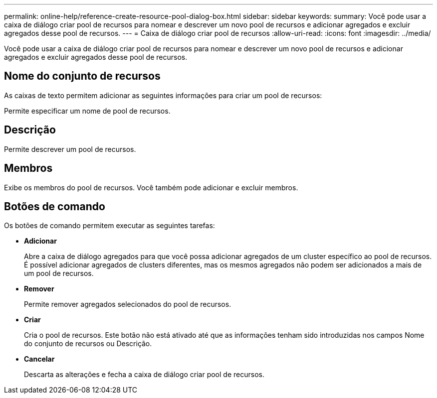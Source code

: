 ---
permalink: online-help/reference-create-resource-pool-dialog-box.html 
sidebar: sidebar 
keywords:  
summary: Você pode usar a caixa de diálogo criar pool de recursos para nomear e descrever um novo pool de recursos e adicionar agregados e excluir agregados desse pool de recursos. 
---
= Caixa de diálogo criar pool de recursos
:allow-uri-read: 
:icons: font
:imagesdir: ../media/


[role="lead"]
Você pode usar a caixa de diálogo criar pool de recursos para nomear e descrever um novo pool de recursos e adicionar agregados e excluir agregados desse pool de recursos.



== Nome do conjunto de recursos

As caixas de texto permitem adicionar as seguintes informações para criar um pool de recursos:

Permite especificar um nome de pool de recursos.



== Descrição

Permite descrever um pool de recursos.



== Membros

Exibe os membros do pool de recursos. Você também pode adicionar e excluir membros.



== Botões de comando

Os botões de comando permitem executar as seguintes tarefas:

* *Adicionar*
+
Abre a caixa de diálogo agregados para que você possa adicionar agregados de um cluster específico ao pool de recursos. É possível adicionar agregados de clusters diferentes, mas os mesmos agregados não podem ser adicionados a mais de um pool de recursos.

* *Remover*
+
Permite remover agregados selecionados do pool de recursos.

* *Criar*
+
Cria o pool de recursos. Este botão não está ativado até que as informações tenham sido introduzidas nos campos Nome do conjunto de recursos ou Descrição.

* *Cancelar*
+
Descarta as alterações e fecha a caixa de diálogo criar pool de recursos.


